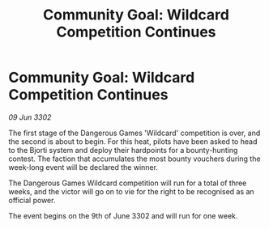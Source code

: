 :PROPERTIES:
:ID:       ea7c0142-0874-42ba-9935-993288fe7542
:END:
#+title: Community Goal: Wildcard Competition Continues
#+filetags: :CommunityGoal:3302:galnet:

* Community Goal: Wildcard Competition Continues

/09 Jun 3302/

The first stage of the Dangerous Games 'Wildcard' competition is over, and the second is about to begin. For this heat, pilots have been asked to head to the Bjorti system and deploy their hardpoints for a bounty-hunting contest. The faction that accumulates the most bounty vouchers during the week-long event will be declared the winner.  

The Dangerous Games Wildcard competition will run for a total of three weeks, and the victor will go on to vie for the right to be recognised as an official power. 

The event begins on the 9th of June 3302 and will run for one week.
